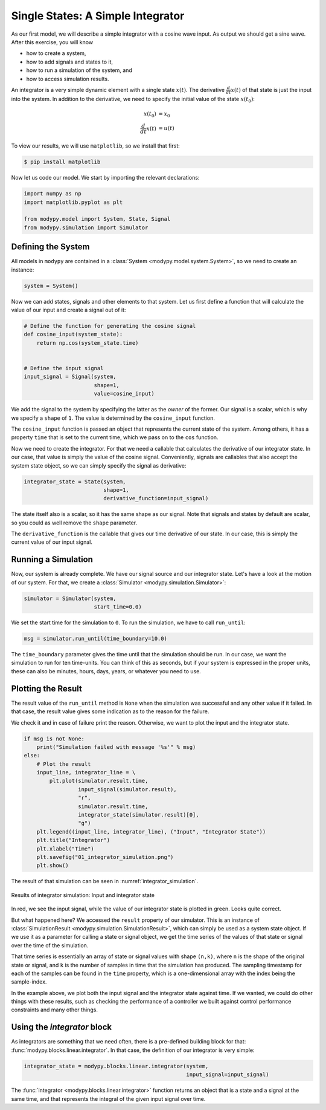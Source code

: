 Single States: A Simple Integrator
==================================

As our first model, we will describe a simple integrator with a cosine wave
input.
As output we should get a sine wave.
After this exercise, you will know

- how to create a system,
- how to add signals and states to it,
- how to run a simulation of the system, and
- how to access simulation results.

An integrator is a very simple dynamic element with a single state
:math:`x\left(t\right)`.
The derivative :math:`\frac{d}{dt} x\left(t\right)` of that state is just the
input into the system.
In addition to the derivative, we need to specify the initial value of the state
:math:`x\left(t_0\right)`:

.. math::
    x\left(t_0\right) &= x_0 \\
    \frac{d}{dt} x\left(t\right) &= u\left(t\right)

To view our results, we will use ``matplotlib``, so we install that first:

.. code-block:: bash

    $ pip install matplotlib

Now let us code our model.
We start by importing the relevant declarations:

.. code-block:: python

    import numpy as np
    import matplotlib.pyplot as plt

    from modypy.model import System, State, Signal
    from modypy.simulation import Simulator

Defining the System
-------------------

All models in ``modypy`` are contained in a
:class:`System <modypy.model.system.System>`, so we need to create an instance:

.. code-block:: python

    system = System()

Now we can add states, signals and other elements to that system.
Let us first define a function that will calculate the value of our input and
create a signal out of it:

.. code-block:: python

    # Define the function for generating the cosine signal
    def cosine_input(system_state):
        return np.cos(system_state.time)


    # Define the input signal
    input_signal = Signal(system,
                          shape=1,
                          value=cosine_input)

We add the signal to the system by specifying the latter as the *owner* of the
former.
Our signal is a scalar, which is why we specify a ``shape`` of ``1``.
The value is determined by the ``cosine_input`` function.

The ``cosine_input`` function is passed an object that represents the current
state of the system.
Among others, it has a property ``time`` that is set to the current time, which
we pass on to the ``cos`` function.

Now we need to create the integrator.
For that we need a callable that calculates the derivative of our integrator
state.
In our case, that value is simply the value of the cosine signal.
Conveniently, signals are callables that also accept the system state object, so
we can simply specify the signal as derivative:

.. code-block:: python

    integrator_state = State(system,
                             shape=1,
                             derivative_function=input_signal)

The state itself also is a scalar, so it has the same shape as our signal.
Note that signals and states by default are scalar, so you could as well remove
the ``shape`` parameter.

The ``derivative_function`` is the callable that gives our time derivative of
our state.
In our case, this is simply the current value of our input signal.

Running a Simulation
--------------------

Now, our system is already complete.
We have our signal source and our integrator state.
Let's have a look at the motion of our system.
For that, we create a :class:`Simulator <modypy.simulation.Simulator>`:

.. code-block:: python

    simulator = Simulator(system,
                          start_time=0.0)

We set the start time for the simulation to ``0``.
To run the simulation, we have to call ``run_until``:

.. code-block:: python

    msg = simulator.run_until(time_boundary=10.0)

The ``time_boundary`` parameter gives the time until that the simulation should
be run.
In our case, we want the simulation to run for ten time-units.
You can think of this as seconds, but if your system is expressed in the proper
units, these can also be minutes, hours, days, years, or whatever you need to
use.

Plotting the Result
-------------------

The result value of the ``run_until`` method is ``None`` when the simulation was
successful and any other value if it failed.
In that case, the result value gives some indication as to the reason for the
failure.

We check it and in case of failure print the reason.
Otherwise, we want to plot the input and the integrator state.

.. code-block:: python

    if msg is not None:
        print("Simulation failed with message '%s'" % msg)
    else:
        # Plot the result
        input_line, integrator_line = \
            plt.plot(simulator.result.time,
                     input_signal(simulator.result),
                     "r",
                     simulator.result.time,
                     integrator_state(simulator.result)[0],
                     "g")
        plt.legend((input_line, integrator_line), ("Input", "Integrator State"))
        plt.title("Integrator")
        plt.xlabel("Time")
        plt.savefig("01_integrator_simulation.png")
        plt.show()

The result of that simulation can be seen in :numref:`integrator_simulation`.

.. _integrator_simulation:
.. figure:: 01_integrator_simulation.png
    :align: center
    :alt: Results of integrator simulation

    Results of integrator simulation: Input and integrator state

In red, we see the input signal, while the value of our integrator state is
plotted in green. Looks quite correct.

But what happened here? We accessed the ``result`` property of our simulator.
This is an instance of :class:`SimulationResult
<modypy.simulation.SimulationResult>`, which can simply be used as a system
state object.
If we use it as a parameter for calling a state or signal object, we get the
time series of the values of that state or signal over the time of the
simulation.

That time series is essentially an array of state or signal values with shape
``(n,k)``, where ``n`` is the shape of the original state or signal, and ``k``
is the number of samples in time that the simulation has produced.
The sampling timestamp for each of the samples can be found in the ``time``
property, which is a one-dimensional array with the index being the
sample-index.

In the example above, we plot both the input signal and the integrator state
against time.
If we wanted, we could do other things with these results, such as checking the
performance of a controller we built against control performance constraints and
many other things.

Using the `integrator` block
-----------------------------------

As integrators are something that we need often, there is a pre-defined building
block for that: :func:`modypy.blocks.linear.integrator`.
In that case, the definition of our integrator is very simple:

.. code-block:: python

    integrator_state = modypy.blocks.linear.integrator(system,
                                                       input_signal=input_signal)

The :func:`integrator <modypy.blocks.linear.integrator>` function returns an
object that is a state and a signal at the same time, and that represents
the integral of the given input signal over time.
